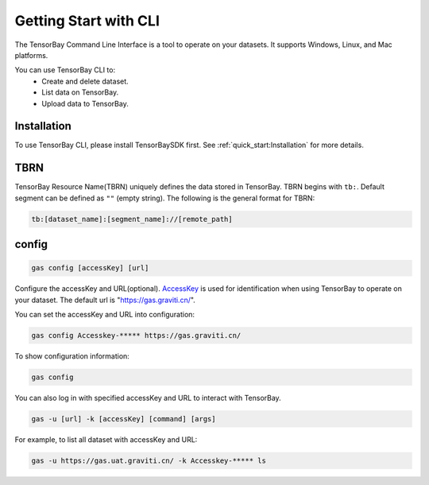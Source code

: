 ########################
 Getting Start with CLI
########################

The TensorBay Command Line Interface is a tool to operate on your datasets.
It supports Windows, Linux, and Mac platforms.

You can use TensorBay CLI to:
 - Create and delete dataset.
 - List data on TensorBay.
 - Upload data to TensorBay.

**************
 Installation
**************

To use TensorBay CLI, please install TensorBaySDK first. See :ref:`quick_start:Installation`
for more details.

******
 TBRN
******

TensorBay Resource Name(TBRN) uniquely defines the data stored in TensorBay.
TBRN begins with ``tb:``. Default segment can be defined as ``""`` (empty string).
The following is the general format for TBRN:

.. code::

    tb:[dataset_name]:[segment_name]://[remote_path]

********
 config
********

.. code:: console

    gas config [accessKey] [url]

Configure the accessKey and URL(optional). AccessKey_ is used for identification when using TensorBay to operate on your dataset.
The default url is "https://gas.graviti.cn/".

.. _accesskey: https://gas.graviti.cn/access-key

You can set the accessKey and URL into configuration:

.. code:: console

    gas config Accesskey-***** https://gas.graviti.cn/

To show configuration information:

.. code:: console

    gas config

You can also log in with specified accessKey and URL to interact with TensorBay.

.. code:: console

    gas -u [url] -k [accessKey] [command] [args]

For example, to list all dataset with accessKey and URL:

.. code:: console

    gas -u https://gas.uat.graviti.cn/ -k Accesskey-***** ls
